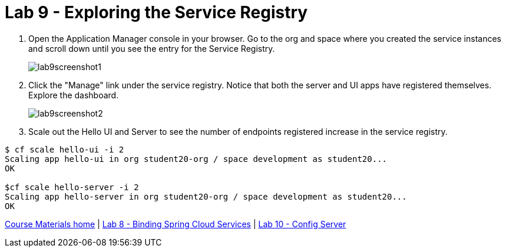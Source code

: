 :compat-mode:
= Lab 9 - Exploring the Service Registry

. Open the Application Manager console in your browser.  Go to the org and space where you created the service instances and scroll down until you see the entry for the Service Registry.
+
image::../../Common/images/lab9screenshot1.png[]

. Click the "Manage" link under the service registry. Notice that both the server and UI apps have registered themselves. Explore the dashboard.
+
image::../../Common/images/lab9screenshot2.png[]

. Scale out the Hello UI and Server to see the number of endpoints registered increase in the service registry.
----
$ cf scale hello-ui -i 2
Scaling app hello-ui in org student20-org / space development as student20...
OK

$cf scale hello-server -i 2
Scaling app hello-server in org student20-org / space development as student20...
OK
----

link:/README.md#course-materials[Course Materials home] | link:/session_05/lab_08/lab_08.adoc[Lab 8 - Binding Spring Cloud Services] | link:/session_05/lab_10/lab_10.adoc[Lab 10 - Config Server]
